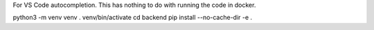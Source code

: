 For VS Code autocompletion.
This has nothing to do with running the code in docker.

python3 -m venv venv
. venv/bin/activate
cd backend
pip install --no-cache-dir -e .
